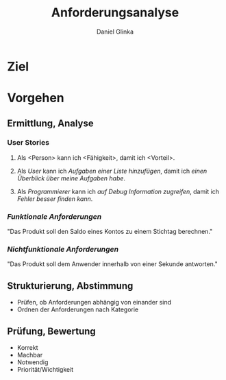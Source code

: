 #+REVEAL_ROOT: https://cdn.jsdelivr.net/npm/reveal.js

#+Title: Anforderungsanalyse
#+Author: Daniel Glinka

#+OPTIONS: num:nil toc:nil
#+REVEAL_THEME: black
#+REVEAL_TITLE_SLIDE: <h1>Software Engineering</h1><h2>Colegio Neuland</h2><p>by %a</p>
#+REVEAL_HEAD_PREAMBLE: <meta name="description" content="Colegio Neuland">
#+REVEAL_POSTAMBLE: <p> Created by with org </p>
#+REVEAL_EXTRA_CSS: ./local.css

* Ziel
[[./assets/project_requirements_cartoon.jpg]]

* Vorgehen
** Ermittlung, Analyse
*** User Stories
**** Als <Person> kann ich <Fähigkeit>, damit ich <Vorteil>.
**** Als /User/ kann ich /Aufgaben einer Liste hinzufügen/, damit ich /einen Überblick über meine Aufgaben habe/.
**** Als /Programmierer/ kann ich /auf Debug Information zugreifen/, damit ich /Fehler besser finden kann/.

*** /Funktionale Anforderungen/
"Das Produkt soll den Saldo eines Kontos zu einem Stichtag berechnen."

*** /Nichtfunktionale Anforderungen/
"Das Produkt soll dem Anwender innerhalb von einer Sekunde antworten."

** Strukturierung, Abstimmung
- Prüfen, ob Anforderungen abhängig von einander sind
- Ordnen der Anforderungen nach Kategorie

** Prüfung, Bewertung
- Korrekt
- Machbar
- Notwendig
- Priorität/Wichtigkeit
